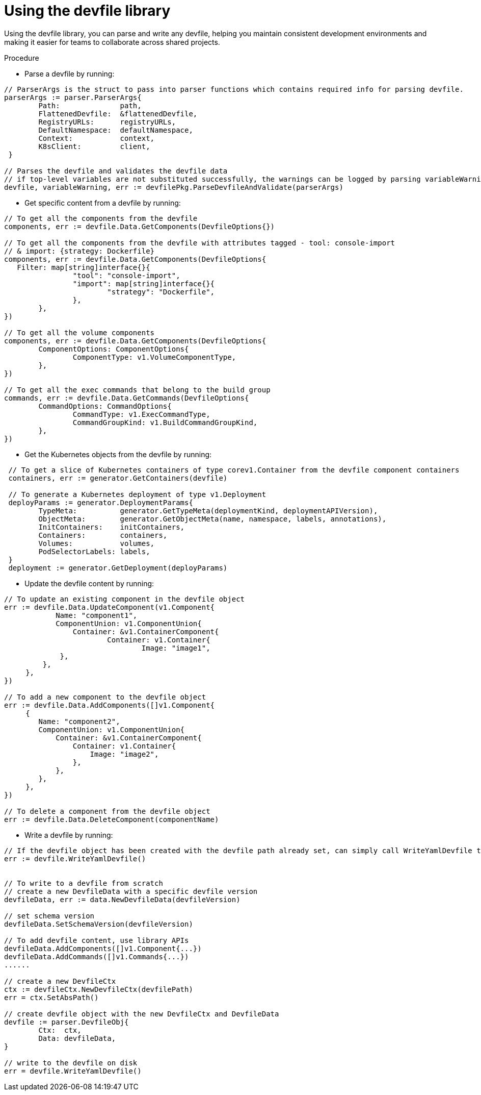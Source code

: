 [id="proc_using-the-devfile-library_{context}"]
= Using the devfile library

[role="_abstract"]
Using the devfile library, you can parse and write any devfile, helping you maintain consistent development environments and making it easier for teams to collaborate across shared projects.

.Procedure

* Parse a devfile by running:

====
----

// ParserArgs is the struct to pass into parser functions which contains required info for parsing devfile.
parserArgs := parser.ParserArgs{
 	Path:              path,
 	FlattenedDevfile:  &flattenedDevfile,
 	RegistryURLs:      registryURLs,
 	DefaultNamespace:  defaultNamespace,
 	Context:           context,
 	K8sClient:         client,
 }

// Parses the devfile and validates the devfile data
// if top-level variables are not substituted successfully, the warnings can be logged by parsing variableWarning
devfile, variableWarning, err := devfilePkg.ParseDevfileAndValidate(parserArgs)
----
====

* Get specific content from a devfile by running:

====
----
// To get all the components from the devfile
components, err := devfile.Data.GetComponents(DevfileOptions{})

// To get all the components from the devfile with attributes tagged - tool: console-import
// & import: {strategy: Dockerfile}
components, err := devfile.Data.GetComponents(DevfileOptions{
   Filter: map[string]interface{}{
 		"tool": "console-import",
 		"import": map[string]interface{}{
 			"strategy": "Dockerfile",
 		},
 	},
})

// To get all the volume components
components, err := devfile.Data.GetComponents(DevfileOptions{
 	ComponentOptions: ComponentOptions{
 		ComponentType: v1.VolumeComponentType,
 	},
})

// To get all the exec commands that belong to the build group
commands, err := devfile.Data.GetCommands(DevfileOptions{
 	CommandOptions: CommandOptions{
 		CommandType: v1.ExecCommandType,
 		CommandGroupKind: v1.BuildCommandGroupKind,
 	},
})
----
====

* Get the Kubernetes objects from the devfile by running:

====
----
 // To get a slice of Kubernetes containers of type corev1.Container from the devfile component containers
 containers, err := generator.GetContainers(devfile)

 // To generate a Kubernetes deployment of type v1.Deployment
 deployParams := generator.DeploymentParams{
 	TypeMeta:          generator.GetTypeMeta(deploymentKind, deploymentAPIVersion),
 	ObjectMeta:        generator.GetObjectMeta(name, namespace, labels, annotations),
 	InitContainers:    initContainers,
 	Containers:        containers,
 	Volumes:           volumes,
 	PodSelectorLabels: labels,
 }
 deployment := generator.GetDeployment(deployParams)
----
====

* Update the devfile content by running:

====
----
// To update an existing component in the devfile object
err := devfile.Data.UpdateComponent(v1.Component{
	    Name: "component1",
	    ComponentUnion: v1.ComponentUnion{
	    	Container: &v1.ContainerComponent{
	    		Container: v1.Container{
	    			Image: "image1",
             },
         },
     },
})

// To add a new component to the devfile object
err := devfile.Data.AddComponents([]v1.Component{
     {
        Name: "component2",
        ComponentUnion: v1.ComponentUnion{
            Container: &v1.ContainerComponent{
                Container: v1.Container{
                    Image: "image2",
                },
            },
        },
     },
})

// To delete a component from the devfile object
err := devfile.Data.DeleteComponent(componentName)
----
====

* Write a devfile by running:

====
----
// If the devfile object has been created with the devfile path already set, can simply call WriteYamlDevfile to write the devfile
err := devfile.WriteYamlDevfile()


// To write to a devfile from scratch
// create a new DevfileData with a specific devfile version
devfileData, err := data.NewDevfileData(devfileVersion)

// set schema version
devfileData.SetSchemaVersion(devfileVersion)

// To add devfile content, use library APIs
devfileData.AddComponents([]v1.Component{...})
devfileData.AddCommands([]v1.Commands{...})
......

// create a new DevfileCtx
ctx := devfileCtx.NewDevfileCtx(devfilePath)
err = ctx.SetAbsPath()

// create devfile object with the new DevfileCtx and DevfileData
devfile := parser.DevfileObj{
 	Ctx:  ctx,
 	Data: devfileData,
}

// write to the devfile on disk
err = devfile.WriteYamlDevfile()
----
====
